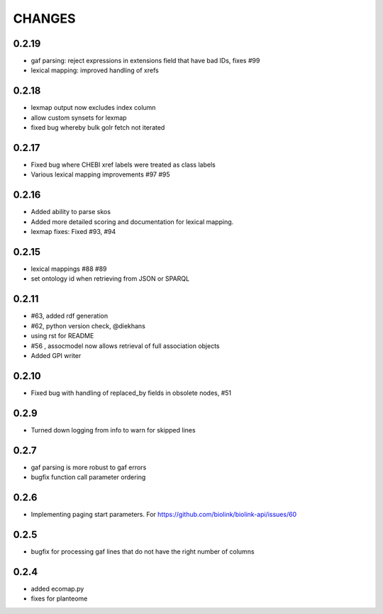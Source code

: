 CHANGES
=======

0.2.19
------

* gaf parsing: reject expressions in extensions field that have bad IDs, fixes #99
* lexical mapping: improved handling of xrefs

0.2.18
------

* lexmap output now excludes index column
* allow custom synsets for lexmap
* fixed bug whereby bulk golr fetch not iterated

0.2.17
------

* Fixed bug where CHEBI xref labels were treated as class labels
* Various lexical mapping improvements #97 #95

0.2.16
------

* Added ability to parse skos
* Added more detailed scoring and documentation for lexical  mapping.
* lexmap fixes: Fixed #93, #94

0.2.15
------

* lexical mappings #88 #89
* set ontology id when retrieving from JSON or SPARQL

0.2.11
------

* #63, added rdf generation
* #62, python version check, @diekhans
* using rst for README
* #56 , assocmodel now allows retrieval of full association objects
* Added GPI writer

0.2.10
------

* Fixed bug with handling of replaced_by fields in obsolete nodes, #51

0.2.9
-----

* Turned down logging from info to warn for skipped lines

0.2.7
-----

* gaf parsing is more robust to gaf errors
* bugfix function call parameter ordering

0.2.6
-----

* Implementing paging start parameters. For https://github.com/biolink/biolink-api/issues/60

0.2.5
-----

* bugfix for processing gaf lines that do not have the right number of columns

0.2.4
-----

* added ecomap.py
* fixes for planteome
